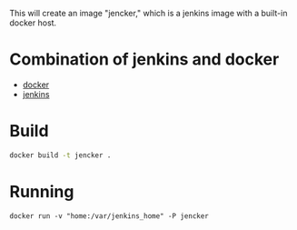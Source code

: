 
This will create an image "jencker," which is a jenkins image with a built-in docker
host.

* Combination of jenkins and docker 



- [[https://github.com/docker-library/docker/blob/f7ee50684c7ec92ce885c8b93a4ed22ddbb660f8/1.11/Dockerfile][docker]]
- [[https://github.com/jenkinsci/docker/blob/373c45a59fbaa2b15e77408425205b158352480e/Dockerfile][jenkins]]


* Build

#+BEGIN_SRC sh
 docker build -t jencker .
#+END_SRC


* Running

#+BEGIN_SRC 
docker run -v "home:/var/jenkins_home" -P jencker 
#+END_SRC

